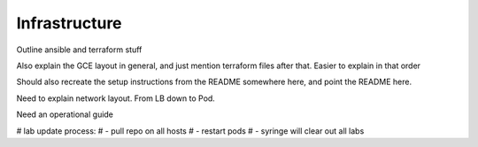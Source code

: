 Infrastructure
================================

Outline ansible and terraform stuff

Also explain the GCE layout in general, and just mention terraform files after that. Easier to explain in that order

.. image:: images/overallinfra.png

Should also recreate the setup instructions from the README somewhere here, and point the README here.

Need to explain network layout. From LB down to Pod.

Need an operational guide

# lab update process:
# - pull repo on all hosts
# - restart pods
# - syringe will clear out all labs